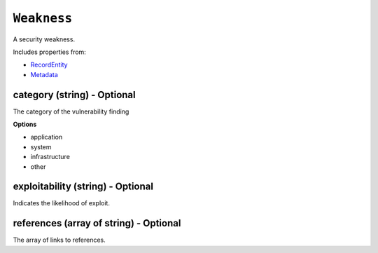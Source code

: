 ``Weakness``
============

A security weakness.

Includes properties from:

* `RecordEntity <RecordEntity.html>`_
* `Metadata <Metadata.html>`_

category (string) - Optional
----------------------------

The category of the vulnerability finding

**Options**

* application
* system
* infrastructure
* other

exploitability (string) - Optional
----------------------------------

Indicates the likelihood of exploit.

references (array of string) - Optional
---------------------------------------

The array of links to references.